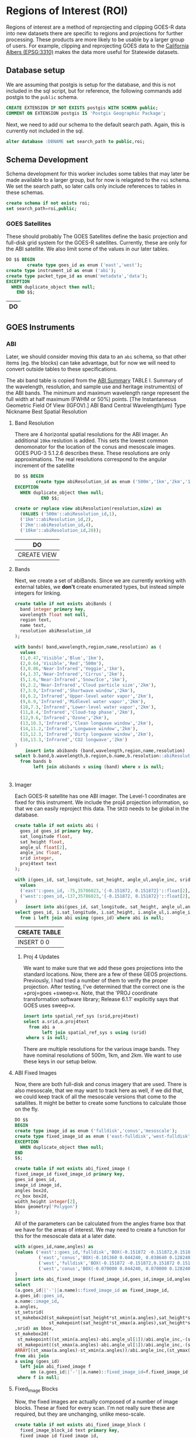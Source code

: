 * Regions of Interest (ROI)
#+PROPERTY: header-args:sql :engine postgresql :cmdline "service=casita" :tangle roi.sql

  Regions of interest are a method of reprojecting and clipping GOES-R data into
  new datasets there are specific to regions and projections for further
  processing.  These products are more likely to be usable by a larger group of
  users.  For example, clipping and reprojecting GOES data to the [[https://spatialreference.org/ref/epsg/3310/][California
  Albers (EPSG:3310)]] makes the data more useful for Statewide datasets.

** Database setup

   We are assuming that postgis is setup for the database, and this is not
   included in the sql script, but for reference, the following commands add
   postgis to the ~public~ schema.

   #+BEGIN_SRC sql :tangle no
     CREATE EXTENSION IF NOT EXISTS postgis WITH SCHEMA public;
     COMMENT ON EXTENSION postgis IS 'Postgis Geographic Package';
   #+END_SRC

   Next, we need to add our schema to the default search path. Again, this is
   currently not included in the sql.

   #+BEGIN_SRC sql :tangle no
     alter database :DBNAME set search_path to public,roi;
   #+END_SRC

** Schema Development

   Schema development for this worker includes some tables that may later be
   made available to a larger group, but for now is relagated to the ~roi~
   schema.  We set the search path, so later calls only include references to
   tables in these schemas.

   #+begin_src sql
     create schema if not exists roi;
     set search_path=roi,public;
   #+end_src

*** GOES Satellites

    These should probably
    The GOES Satellites define the basic projection and full-disk grid system for
    the GOES-R satellites.  Currently, these are only for the ABI satellite. We also
    limit some of the values in our later tables.

    #+BEGIN_SRC sql
      DO $$ BEGIN
              create type goes_id as enum ('east','west');
      create type instrument_id as enum ('abi');
      create type packet_type_id as enum('metadata','data');
      EXCEPTION
        WHEN duplicate_object then null;
          END $$;
    #+END_SRC

    #+RESULTS:
    | DO |
    |----|

** GOES Instruments
*** ABI
    Later, we should consider moving this data to an ~abi~ schema, so that other
    items (eg. the blocks) can take advantage, but for now we will need to
    convert outside tables to these specifications.

    The abi band table is copied from the [[https://www.goes-r.gov/spacesegment/ABI-tech-summary.html][ABI Summary]] TABLE I. Summary of the wavelength,
    resolution, and sample use and heritage instrument(s) of the ABI bands. The
    minimum and maximum wavelength range represent the full width at half maximum
    (FWHM or 50%) points. [The Instantaneous Geometric Field Of View (IGFOV).] ABI
    Band Central Wavelength(µm) Type Nickname Best Spatial Resolution

**** Band Resolution
     There are 4 horizontal spatial resolutions for the ABI imager.  An additional
     ~10km~ reslution is added.  This sets the lowest common denomonator for the
     location of the conus and mesoscale images.  GOES PUG-3 5.1.2.6 describes
     these.  These resolutions are only approximations.  The real resolutions
     correspond to the angular increment of the satellite

     #+BEGIN_SRC sql
       DO $$ BEGIN
               create type abiResolution_id as enum ('500m','1km','2km','10km');
       EXCEPTION
         WHEN duplicate_object then null;
                 END $$;

       create or replace view abiResolution(resolution,size) as
         (VALUES ('500m'::abiResolution_id,1),
         ('1km'::abiResolution_id,2),
         ('2km'::abiResolution_id,4),
         ('10km'::abiResolution_id,20));

     #+END_SRC

     #+RESULTS:
     | DO          |
     |-------------|
     | CREATE VIEW |

**** Bands
     Next, we create a set of abiBands. Since we are currently working with external
     tables, we *don't* create enumerated types, but instead simple integers for
     linking.

     #+BEGIN_SRC sql :tangle roi.sql
       create table if not exists abiBands (
         band integer primary key,
         wavelength float not null,
         region text,
         name text,
         resolution abiResolution_id
       );
     #+END_SRC

     #+BEGIN_SRC sql
       with bands( band,wavelength,region,name,resolution) as (
         values
         (1,0.47,'Visible','Blue','1km'),
         (2,0.64,'Visible','Red','500m'),
         (3,0.86,'Near-Infrared','Veggie','1km'),
         (4,1.37,'Near-Infrared','Cirrus','2km'),
         (5,1.6,'Near-Infrared','Snow/Ice','1km'),
         (6,2.2,'Near-Infrared','Cloud particle size','2km'),
         (7,3.9,'Infrared','Shortwave window','2km'),
         (8,6.2,'Infrared','Upper-level water vapor','2km'),
         (9,6.9,'Infrared','Midlevel water vapor','2km'),
         (10,7.3,'Infrared','Lower-level water vapor','2km'),
         (11,8.4,'Infrared','Cloud-top phase','2km'),
         (12,9.6,'Infrared','Ozone','2km'),
         (13,10.3,'Infrared','Clean longwave window','2km'),
         (14,11.2,'Infrared','Longwave window','2km'),
         (15,12.3,'Infrared','Dirty longwave window','2km'),
         (16,13.3,'Infrared','CO2 longwave','2km')
       )
           insert into abibands (band,wavelength,region,name,resolution)
       select b.band,b.wavelength,b.region,b.name,b.resolution::abiResolution_id
         from bands b
              left join abibands x using (band) where x is null;

     #+END_SRC

     #+RESULTS:
     |---|

**** Imager
     Each GOES-R satellite has one ABI imager. The Level-1 coordinates are fixed for
     this instrument.  We include the proj4 projection information, so that we can
     easily reproject this data.  The ~SRID~ needs to be global in the database.

     #+BEGIN_SRC sql
       create table if not exists abi (
         goes_id goes_id primary key,
         sat_longitude float,
         sat_height float,
         angle_ul float[2],
         angle_inc float,
         srid integer,
         proj4text text
       );

       with i(goes_id, sat_longitude, sat_height, angle_ul,angle_inc, srid, proj4text) as (
         values
         ('east'::goes_id, -75,35786023,'{-0.151872, 0.151872}'::float[2],14e-6,888887,'+proj=geos +x_0=0 +y_0=0 +lon_0=-75 +sweep=x +h=35786023 +ellps=GRS80 +datum=NAD83 +units=m +no_defs'),
         ('west'::goes_id,-137,35786023,'{-0.151872, 0.151872}'::float[2],14e-6,888897,'+proj=geos +x_0=0 +y_0=0 +lon_0=-137 +sweep=x +h=35786023 +ellps=GRS80 +datum=NAD83 +units=m +no_defs')
       )
           insert into abi(goes_id, sat_longitude, sat_height, angle_ul,angle_inc, srid, proj4text)
       select goes_id, i.sat_longitude, i.sat_height, i.angle_ul,i.angle_inc, i.srid, i.proj4text
         from i left join abi using (goes_id) where abi is null;
     #+END_SRC

     #+RESULTS:
     | CREATE TABLE |
     |--------------|
     | INSERT 0 0   |

***** Proj 4 Updates
      We want to make sure that we add these goes projections into the standard
      locations. Now, there are a few of these GEOS projections. Previously, I had
      tried a number of them to verify the proper projection. After testing,
      I've determined that the correct one is the +proj=goes +sweep=x. Note, that the
      'PROJ coordinate transformation software library; Release 6.1.1' explicitly says
      that GOES uses sweep=x.

      #+BEGIN_SRC sql
        insert into spatial_ref_sys (srid,proj4text)
        select a.srid,a.proj4text
          from abi a
               left join spatial_ref_sys s using (srid)
         where s is null;
      #+END_SRC

      There are multiple resolutions for the various image bands.  They have nominal
      resolutions of 500m, 1km, and 2km.  We want to use these keys in our setup below.

**** ABI Fixed Images
Now, there are both full-disk and conus imagery that are used. There is also
mesoscale, that we may want to track here as well, if we did that, we could keep
track of all the mesoscale versions that come to the satallites. It might be
better to create some functions to calculate those on the fly.

#+BEGIN_SRC sql
  DO $$
  BEGIN
  create type image_id as enum ('fulldisk','conus','mesoscale');
  create type fixed_image_id as enum ('east-fulldisk','west-fulldisk','east-conus','west-conus');
  EXCEPTION
    WHEN duplicate_object then null;
  END
  $$;
#+END_SRC

#+BEGIN_SRC sql
create table if not exists abi_fixed_image (
fixed_image_id fixed_image_id primary key,
goes_id goes_id,
image_id image_id,
angles box2d,
rc_box box2d,
width_height integer[2],
bbox geometry('Polygon')
);
#+END_SRC

#+RESULTS:
| CREATE TABLE |
|--------------|

All of the parameters can be calculated from the angles frame box that we have
for the areas of interest.  We may need to create a function for this for the
mesoscale data at a later date.

#+BEGIN_SRC sql
  with a(goes_id,name,angles) as
  (values ('east'::goes_id,'fulldisk','BOX(-0.151872 -0.151872,0.151872 0.151872)'::BOX2D),
           ('east','conus','BOX(-0.101360 0.044240, 0.038640 0.128240)'::BOX2D),
           ('west','fulldisk','BOX(-0.151872 -0.151872,0.151872 0.151872)'::BOX2D),
           ('west','conus','BOX(-0.070000 0.044240, 0.070000 0.128240)'::BOX2D)
  )
  insert into abi_fixed_image (fixed_image_id,goes_id,image_id,angles,bbox,rc_box,width_height)
  select
  (a.goes_id||'-'||a.name)::fixed_image_id as fixed_image_id,
  a.goes_id::goes_id,
  a.name::image_id,
  a.angles,
  st_setsrid(
  st_makebox2d(st_makepoint(sat_height*st_xmin(a.angles),sat_height*st_ymin(a.angles)),
               st_makepoint(sat_height*st_xmax(a.angles),sat_height*st_ymax(a.angles)))
  ,srid) as bbox,
  st_makebox2d(
   st_makepoint((st_xmin(a.angles)-abi.angle_ul[1])/abi.angle_inc,-(st_ymax(a.angles)-abi.angle_ul[2])/abi.angle_inc),
   st_makepoint((st_xmax(a.angles)-abi.angle_ul[1])/abi.angle_inc,-(st_ymin(a.angles)-abi.angle_ul[2])/abi.angle_inc)) as rc_box,
  ARRAY[(st_xmax(a.angles)-st_xmin(a.angles))/abi.angle_inc,(st_ymax(a.angles)-st_ymin(a.angles))/abi.angle_inc]::integer[2] as width_height
  from abi join
  a using (goes_id)
    left join abi_fixed_image f
        on (a.goes_id||'-'||a.name)::fixed_image_id=f.fixed_image_id
   where f is null;
#+END_SRC

#+RESULTS:
| INSERT 0 4 |
|------------|

**** Fixed_Image Blocks
     Now, the fixed images are actually composed of a number of image blocks.  These
     ar fixed for every scan.  I'm not really sure these are required, but they are
     unchanging, unlike meso-scale.

     #+BEGIN_SRC sql
       create table if not exists abi_fixed_image_block (
         fixed_image_block_id text primary key,
         fixed_image_id fixed_image_id,
         box box2d
       );
     #+END_SRC

#+RESULTS:
| CREATE TABLE |
|--------------|


#+BEGIN_SRC sql
  with i(fixed_image_block_id,fixed_image_id,box) as (
    VALUES
  ('west-fulldisk-7232-0','west-fulldisk'::fixed_image_id,'BOX(7232 0,9040 604)'::box2d),
  ('west-fulldisk-9040-0','west-fulldisk'::fixed_image_id,'BOX(9040 0,10848 604)'::box2d),
  ('west-fulldisk-10848-0','west-fulldisk'::fixed_image_id,'BOX(10848 0,12656 604)'::box2d),
  ('west-fulldisk-12656-0','west-fulldisk'::fixed_image_id,'BOX(12656 0,14464 604)'::box2d),
  ('west-fulldisk-3616-604','west-fulldisk'::fixed_image_id,'BOX(3616 604,5424 1616)'::box2d),
  ('west-fulldisk-5424-604','west-fulldisk'::fixed_image_id,'BOX(5424 604,7232 1616)'::box2d),
  ('west-fulldisk-7232-604','west-fulldisk'::fixed_image_id,'BOX(7232 604,9040 1616)'::box2d),
  ('west-fulldisk-9040-604','west-fulldisk'::fixed_image_id,'BOX(9040 604,10848 1616)'::box2d),
  ('west-fulldisk-10848-604','west-fulldisk'::fixed_image_id,'BOX(10848 604,12656 1616)'::box2d),
  ('west-fulldisk-12656-604','west-fulldisk'::fixed_image_id,'BOX(12656 604,14464 1616)'::box2d),
  ('west-fulldisk-14464-604','west-fulldisk'::fixed_image_id,'BOX(14464 604,16272 1616)'::box2d),
  ('west-fulldisk-16272-604','west-fulldisk'::fixed_image_id,'BOX(16272 604,18080 1616)'::box2d),
  ('west-fulldisk-3616-1616','west-fulldisk'::fixed_image_id,'BOX(3616 1616,5424 2628)'::box2d),
  ('west-fulldisk-5424-1616','west-fulldisk'::fixed_image_id,'BOX(5424 1616,7232 2628)'::box2d),
  ('west-fulldisk-7232-1616','west-fulldisk'::fixed_image_id,'BOX(7232 1616,9040 2628)'::box2d),
  ('west-fulldisk-9040-1616','west-fulldisk'::fixed_image_id,'BOX(9040 1616,10848 2628)'::box2d),
  ('west-fulldisk-10848-1616','west-fulldisk'::fixed_image_id,'BOX(10848 1616,12656 2628)'::box2d),
  ('west-fulldisk-12656-1616','west-fulldisk'::fixed_image_id,'BOX(12656 1616,14464 2628)'::box2d),
  ('west-fulldisk-14464-1616','west-fulldisk'::fixed_image_id,'BOX(14464 1616,16272 2628)'::box2d),
  ('west-fulldisk-16272-1616','west-fulldisk'::fixed_image_id,'BOX(16272 1616,18080 2628)'::box2d),
  ('west-fulldisk-1808-2628','west-fulldisk'::fixed_image_id,'BOX(1808 2628,3616 3640)'::box2d),
  ('west-fulldisk-3616-2628','west-fulldisk'::fixed_image_id,'BOX(3616 2628,5424 3640)'::box2d),
  ('west-fulldisk-5424-2628','west-fulldisk'::fixed_image_id,'BOX(5424 2628,7232 3640)'::box2d),
  ('west-fulldisk-7232-2628','west-fulldisk'::fixed_image_id,'BOX(7232 2628,9040 3640)'::box2d),
  ('west-fulldisk-9040-2628','west-fulldisk'::fixed_image_id,'BOX(9040 2628,10848 3640)'::box2d),
  ('west-fulldisk-10848-2628','west-fulldisk'::fixed_image_id,'BOX(10848 2628,12656 3640)'::box2d),
  ('west-fulldisk-12656-2628','west-fulldisk'::fixed_image_id,'BOX(12656 2628,14464 3640)'::box2d),
  ('west-fulldisk-14464-2628','west-fulldisk'::fixed_image_id,'BOX(14464 2628,16272 3640)'::box2d),
  ('west-fulldisk-16272-2628','west-fulldisk'::fixed_image_id,'BOX(16272 2628,18080 3640)'::box2d),
  ('west-fulldisk-18080-2628','west-fulldisk'::fixed_image_id,'BOX(18080 2628,19888 3640)'::box2d),
  ('west-fulldisk-1808-3640','west-fulldisk'::fixed_image_id,'BOX(1808 3640,3616 4652)'::box2d),
  ('west-fulldisk-3616-3640','west-fulldisk'::fixed_image_id,'BOX(3616 3640,5424 4652)'::box2d),
  ('west-fulldisk-5424-3640','west-fulldisk'::fixed_image_id,'BOX(5424 3640,7232 4652)'::box2d),
  ('west-fulldisk-7232-3640','west-fulldisk'::fixed_image_id,'BOX(7232 3640,9040 4652)'::box2d),
  ('west-fulldisk-9040-3640','west-fulldisk'::fixed_image_id,'BOX(9040 3640,10848 4652)'::box2d),
  ('west-fulldisk-10848-3640','west-fulldisk'::fixed_image_id,'BOX(10848 3640,12656 4652)'::box2d),
  ('west-fulldisk-12656-3640','west-fulldisk'::fixed_image_id,'BOX(12656 3640,14464 4652)'::box2d),
  ('west-fulldisk-14464-3640','west-fulldisk'::fixed_image_id,'BOX(14464 3640,16272 4652)'::box2d),
  ('west-fulldisk-16272-3640','west-fulldisk'::fixed_image_id,'BOX(16272 3640,18080 4652)'::box2d),
  ('west-fulldisk-18080-3640','west-fulldisk'::fixed_image_id,'BOX(18080 3640,19888 4652)'::box2d),
  ('west-fulldisk-0-4652','west-fulldisk'::fixed_image_id,'BOX(0 4652,1808 5664)'::box2d),
  ('west-fulldisk-1808-4652','west-fulldisk'::fixed_image_id,'BOX(1808 4652,3616 5664)'::box2d),
  ('west-fulldisk-3616-4652','west-fulldisk'::fixed_image_id,'BOX(3616 4652,5424 5664)'::box2d),
  ('west-fulldisk-5424-4652','west-fulldisk'::fixed_image_id,'BOX(5424 4652,7232 5664)'::box2d),
  ('west-fulldisk-7232-4652','west-fulldisk'::fixed_image_id,'BOX(7232 4652,9040 5664)'::box2d),
  ('west-fulldisk-9040-4652','west-fulldisk'::fixed_image_id,'BOX(9040 4652,10848 5664)'::box2d),
  ('west-fulldisk-10848-4652','west-fulldisk'::fixed_image_id,'BOX(10848 4652,12656 5664)'::box2d),
  ('west-fulldisk-12656-4652','west-fulldisk'::fixed_image_id,'BOX(12656 4652,14464 5664)'::box2d),
  ('west-fulldisk-14464-4652','west-fulldisk'::fixed_image_id,'BOX(14464 4652,16272 5664)'::box2d),
  ('west-fulldisk-16272-4652','west-fulldisk'::fixed_image_id,'BOX(16272 4652,18080 5664)'::box2d),
  ('west-fulldisk-18080-4652','west-fulldisk'::fixed_image_id,'BOX(18080 4652,19888 5664)'::box2d),
  ('west-fulldisk-19888-4652','west-fulldisk'::fixed_image_id,'BOX(19888 4652,21696 5664)'::box2d),
  ('west-fulldisk-0-5664','west-fulldisk'::fixed_image_id,'BOX(0 5664,1808 6676)'::box2d),
  ('west-fulldisk-1808-5664','west-fulldisk'::fixed_image_id,'BOX(1808 5664,3616 6676)'::box2d),
  ('west-fulldisk-3616-5664','west-fulldisk'::fixed_image_id,'BOX(3616 5664,5424 6676)'::box2d),
  ('west-fulldisk-5424-5664','west-fulldisk'::fixed_image_id,'BOX(5424 5664,7232 6676)'::box2d),
  ('west-fulldisk-7232-5664','west-fulldisk'::fixed_image_id,'BOX(7232 5664,9040 6676)'::box2d),
  ('west-fulldisk-9040-5664','west-fulldisk'::fixed_image_id,'BOX(9040 5664,10848 6676)'::box2d),
  ('west-fulldisk-10848-5664','west-fulldisk'::fixed_image_id,'BOX(10848 5664,12656 6676)'::box2d),
  ('west-fulldisk-12656-5664','west-fulldisk'::fixed_image_id,'BOX(12656 5664,14464 6676)'::box2d),
  ('west-fulldisk-14464-5664','west-fulldisk'::fixed_image_id,'BOX(14464 5664,16272 6676)'::box2d),
  ('west-fulldisk-16272-5664','west-fulldisk'::fixed_image_id,'BOX(16272 5664,18080 6676)'::box2d),
  ('west-fulldisk-18080-5664','west-fulldisk'::fixed_image_id,'BOX(18080 5664,19888 6676)'::box2d),
  ('west-fulldisk-19888-5664','west-fulldisk'::fixed_image_id,'BOX(19888 5664,21696 6676)'::box2d),
  ('west-fulldisk-0-6676','west-fulldisk'::fixed_image_id,'BOX(0 6676,1808 7688)'::box2d),
  ('west-fulldisk-1808-6676','west-fulldisk'::fixed_image_id,'BOX(1808 6676,3616 7688)'::box2d),
  ('west-fulldisk-3616-6676','west-fulldisk'::fixed_image_id,'BOX(3616 6676,5424 7688)'::box2d),
  ('west-fulldisk-5424-6676','west-fulldisk'::fixed_image_id,'BOX(5424 6676,7232 7688)'::box2d),
  ('west-fulldisk-7232-6676','west-fulldisk'::fixed_image_id,'BOX(7232 6676,9040 7688)'::box2d),
  ('west-fulldisk-9040-6676','west-fulldisk'::fixed_image_id,'BOX(9040 6676,10848 7688)'::box2d),
  ('west-fulldisk-10848-6676','west-fulldisk'::fixed_image_id,'BOX(10848 6676,12656 7688)'::box2d),
  ('west-fulldisk-12656-6676','west-fulldisk'::fixed_image_id,'BOX(12656 6676,14464 7688)'::box2d),
  ('west-fulldisk-14464-6676','west-fulldisk'::fixed_image_id,'BOX(14464 6676,16272 7688)'::box2d),
  ('west-fulldisk-16272-6676','west-fulldisk'::fixed_image_id,'BOX(16272 6676,18080 7688)'::box2d),
  ('west-fulldisk-18080-6676','west-fulldisk'::fixed_image_id,'BOX(18080 6676,19888 7688)'::box2d),
  ('west-fulldisk-19888-6676','west-fulldisk'::fixed_image_id,'BOX(19888 6676,21696 7688)'::box2d),
  ('west-fulldisk-0-7688','west-fulldisk'::fixed_image_id,'BOX(0 7688,1808 8700)'::box2d),
  ('west-fulldisk-1808-7688','west-fulldisk'::fixed_image_id,'BOX(1808 7688,3616 8700)'::box2d),
  ('west-fulldisk-3616-7688','west-fulldisk'::fixed_image_id,'BOX(3616 7688,5424 8700)'::box2d),
  ('west-fulldisk-5424-7688','west-fulldisk'::fixed_image_id,'BOX(5424 7688,7232 8700)'::box2d),
  ('west-fulldisk-7232-7688','west-fulldisk'::fixed_image_id,'BOX(7232 7688,9040 8700)'::box2d),
  ('west-fulldisk-9040-7688','west-fulldisk'::fixed_image_id,'BOX(9040 7688,10848 8700)'::box2d),
  ('west-fulldisk-10848-7688','west-fulldisk'::fixed_image_id,'BOX(10848 7688,12656 8700)'::box2d),
  ('west-fulldisk-12656-7688','west-fulldisk'::fixed_image_id,'BOX(12656 7688,14464 8700)'::box2d),
  ('west-fulldisk-14464-7688','west-fulldisk'::fixed_image_id,'BOX(14464 7688,16272 8700)'::box2d),
  ('west-fulldisk-16272-7688','west-fulldisk'::fixed_image_id,'BOX(16272 7688,18080 8700)'::box2d),
  ('west-fulldisk-18080-7688','west-fulldisk'::fixed_image_id,'BOX(18080 7688,19888 8700)'::box2d),
  ('west-fulldisk-19888-7688','west-fulldisk'::fixed_image_id,'BOX(19888 7688,21696 8700)'::box2d),
  ('west-fulldisk-0-8700','west-fulldisk'::fixed_image_id,'BOX(0 8700,1808 9712)'::box2d),
  ('west-fulldisk-1808-8700','west-fulldisk'::fixed_image_id,'BOX(1808 8700,3616 9712)'::box2d),
  ('west-fulldisk-3616-8700','west-fulldisk'::fixed_image_id,'BOX(3616 8700,5424 9712)'::box2d),
  ('west-fulldisk-5424-8700','west-fulldisk'::fixed_image_id,'BOX(5424 8700,7232 9712)'::box2d),
  ('west-fulldisk-7232-8700','west-fulldisk'::fixed_image_id,'BOX(7232 8700,9040 9712)'::box2d),
  ('west-fulldisk-9040-8700','west-fulldisk'::fixed_image_id,'BOX(9040 8700,10848 9712)'::box2d),
  ('west-fulldisk-10848-8700','west-fulldisk'::fixed_image_id,'BOX(10848 8700,12656 9712)'::box2d),
  ('west-fulldisk-12656-8700','west-fulldisk'::fixed_image_id,'BOX(12656 8700,14464 9712)'::box2d),
  ('west-fulldisk-14464-8700','west-fulldisk'::fixed_image_id,'BOX(14464 8700,16272 9712)'::box2d),
  ('west-fulldisk-16272-8700','west-fulldisk'::fixed_image_id,'BOX(16272 8700,18080 9712)'::box2d),
  ('west-fulldisk-18080-8700','west-fulldisk'::fixed_image_id,'BOX(18080 8700,19888 9712)'::box2d),
  ('west-fulldisk-19888-8700','west-fulldisk'::fixed_image_id,'BOX(19888 8700,21696 9712)'::box2d),
  ('west-fulldisk-0-9712','west-fulldisk'::fixed_image_id,'BOX(0 9712,1808 10724)'::box2d),
  ('west-fulldisk-1808-9712','west-fulldisk'::fixed_image_id,'BOX(1808 9712,3616 10724)'::box2d),
  ('west-fulldisk-3616-9712','west-fulldisk'::fixed_image_id,'BOX(3616 9712,5424 10724)'::box2d),
  ('west-fulldisk-5424-9712','west-fulldisk'::fixed_image_id,'BOX(5424 9712,7232 10724)'::box2d),
  ('west-fulldisk-7232-9712','west-fulldisk'::fixed_image_id,'BOX(7232 9712,9040 10724)'::box2d),
  ('west-fulldisk-9040-9712','west-fulldisk'::fixed_image_id,'BOX(9040 9712,10848 10724)'::box2d),
  ('west-fulldisk-10848-9712','west-fulldisk'::fixed_image_id,'BOX(10848 9712,12656 10724)'::box2d),
  ('west-fulldisk-12656-9712','west-fulldisk'::fixed_image_id,'BOX(12656 9712,14464 10724)'::box2d),
  ('west-fulldisk-14464-9712','west-fulldisk'::fixed_image_id,'BOX(14464 9712,16272 10724)'::box2d),
  ('west-fulldisk-16272-9712','west-fulldisk'::fixed_image_id,'BOX(16272 9712,18080 10724)'::box2d),
  ('west-fulldisk-18080-9712','west-fulldisk'::fixed_image_id,'BOX(18080 9712,19888 10724)'::box2d),
  ('west-fulldisk-19888-9712','west-fulldisk'::fixed_image_id,'BOX(19888 9712,21696 10724)'::box2d),
  ('west-fulldisk-0-10724','west-fulldisk'::fixed_image_id,'BOX(0 10724,1808 11732)'::box2d),
  ('west-fulldisk-1808-10724','west-fulldisk'::fixed_image_id,'BOX(1808 10724,3616 11732)'::box2d),
  ('west-fulldisk-3616-10724','west-fulldisk'::fixed_image_id,'BOX(3616 10724,5424 11732)'::box2d),
  ('west-fulldisk-5424-10724','west-fulldisk'::fixed_image_id,'BOX(5424 10724,7232 11732)'::box2d),
  ('west-fulldisk-7232-10724','west-fulldisk'::fixed_image_id,'BOX(7232 10724,9040 11732)'::box2d),
  ('west-fulldisk-9040-10724','west-fulldisk'::fixed_image_id,'BOX(9040 10724,10848 11732)'::box2d),
  ('west-fulldisk-10848-10724','west-fulldisk'::fixed_image_id,'BOX(10848 10724,12656 11732)'::box2d),
  ('west-fulldisk-12656-10724','west-fulldisk'::fixed_image_id,'BOX(12656 10724,14464 11732)'::box2d),
  ('west-fulldisk-14464-10724','west-fulldisk'::fixed_image_id,'BOX(14464 10724,16272 11732)'::box2d),
  ('west-fulldisk-16272-10724','west-fulldisk'::fixed_image_id,'BOX(16272 10724,18080 11732)'::box2d),
  ('west-fulldisk-18080-10724','west-fulldisk'::fixed_image_id,'BOX(18080 10724,19888 11732)'::box2d),
  ('west-fulldisk-19888-10724','west-fulldisk'::fixed_image_id,'BOX(19888 10724,21696 11732)'::box2d),
  ('west-fulldisk-0-11732','west-fulldisk'::fixed_image_id,'BOX(0 11732,1808 12744)'::box2d),
  ('west-fulldisk-1808-11732','west-fulldisk'::fixed_image_id,'BOX(1808 11732,3616 12744)'::box2d),
  ('west-fulldisk-3616-11732','west-fulldisk'::fixed_image_id,'BOX(3616 11732,5424 12744)'::box2d),
  ('west-fulldisk-5424-11732','west-fulldisk'::fixed_image_id,'BOX(5424 11732,7232 12744)'::box2d),
  ('west-fulldisk-7232-11732','west-fulldisk'::fixed_image_id,'BOX(7232 11732,9040 12744)'::box2d),
  ('west-fulldisk-9040-11732','west-fulldisk'::fixed_image_id,'BOX(9040 11732,10848 12744)'::box2d),
  ('west-fulldisk-10848-11732','west-fulldisk'::fixed_image_id,'BOX(10848 11732,12656 12744)'::box2d),
  ('west-fulldisk-12656-11732','west-fulldisk'::fixed_image_id,'BOX(12656 11732,14464 12744)'::box2d),
  ('west-fulldisk-14464-11732','west-fulldisk'::fixed_image_id,'BOX(14464 11732,16272 12744)'::box2d),
  ('west-fulldisk-16272-11732','west-fulldisk'::fixed_image_id,'BOX(16272 11732,18080 12744)'::box2d),
  ('west-fulldisk-18080-11732','west-fulldisk'::fixed_image_id,'BOX(18080 11732,19888 12744)'::box2d),
  ('west-fulldisk-19888-11732','west-fulldisk'::fixed_image_id,'BOX(19888 11732,21696 12744)'::box2d),
  ('west-fulldisk-0-12744','west-fulldisk'::fixed_image_id,'BOX(0 12744,1808 13756)'::box2d),
  ('west-fulldisk-1808-12744','west-fulldisk'::fixed_image_id,'BOX(1808 12744,3616 13756)'::box2d),
  ('west-fulldisk-3616-12744','west-fulldisk'::fixed_image_id,'BOX(3616 12744,5424 13756)'::box2d),
  ('west-fulldisk-5424-12744','west-fulldisk'::fixed_image_id,'BOX(5424 12744,7232 13756)'::box2d),
  ('west-fulldisk-7232-12744','west-fulldisk'::fixed_image_id,'BOX(7232 12744,9040 13756)'::box2d),
  ('west-fulldisk-9040-12744','west-fulldisk'::fixed_image_id,'BOX(9040 12744,10848 13756)'::box2d),
  ('west-fulldisk-10848-12744','west-fulldisk'::fixed_image_id,'BOX(10848 12744,12656 13756)'::box2d),
  ('west-fulldisk-12656-12744','west-fulldisk'::fixed_image_id,'BOX(12656 12744,14464 13756)'::box2d),
  ('west-fulldisk-14464-12744','west-fulldisk'::fixed_image_id,'BOX(14464 12744,16272 13756)'::box2d),
  ('west-fulldisk-16272-12744','west-fulldisk'::fixed_image_id,'BOX(16272 12744,18080 13756)'::box2d),
  ('west-fulldisk-18080-12744','west-fulldisk'::fixed_image_id,'BOX(18080 12744,19888 13756)'::box2d),
  ('west-fulldisk-19888-12744','west-fulldisk'::fixed_image_id,'BOX(19888 12744,21696 13756)'::box2d),
  ('west-fulldisk-0-13756','west-fulldisk'::fixed_image_id,'BOX(0 13756,1808 14768)'::box2d),
  ('west-fulldisk-1808-13756','west-fulldisk'::fixed_image_id,'BOX(1808 13756,3616 14768)'::box2d),
  ('west-fulldisk-3616-13756','west-fulldisk'::fixed_image_id,'BOX(3616 13756,5424 14768)'::box2d),
  ('west-fulldisk-5424-13756','west-fulldisk'::fixed_image_id,'BOX(5424 13756,7232 14768)'::box2d),
  ('west-fulldisk-7232-13756','west-fulldisk'::fixed_image_id,'BOX(7232 13756,9040 14768)'::box2d),
  ('west-fulldisk-9040-13756','west-fulldisk'::fixed_image_id,'BOX(9040 13756,10848 14768)'::box2d),
  ('west-fulldisk-10848-13756','west-fulldisk'::fixed_image_id,'BOX(10848 13756,12656 14768)'::box2d),
  ('west-fulldisk-12656-13756','west-fulldisk'::fixed_image_id,'BOX(12656 13756,14464 14768)'::box2d),
  ('west-fulldisk-14464-13756','west-fulldisk'::fixed_image_id,'BOX(14464 13756,16272 14768)'::box2d),
  ('west-fulldisk-16272-13756','west-fulldisk'::fixed_image_id,'BOX(16272 13756,18080 14768)'::box2d),
  ('west-fulldisk-18080-13756','west-fulldisk'::fixed_image_id,'BOX(18080 13756,19888 14768)'::box2d),
  ('west-fulldisk-19888-13756','west-fulldisk'::fixed_image_id,'BOX(19888 13756,21696 14768)'::box2d),
  ('west-fulldisk-0-14768','west-fulldisk'::fixed_image_id,'BOX(0 14768,1808 15780)'::box2d),
  ('west-fulldisk-1808-14768','west-fulldisk'::fixed_image_id,'BOX(1808 14768,3616 15780)'::box2d),
  ('west-fulldisk-3616-14768','west-fulldisk'::fixed_image_id,'BOX(3616 14768,5424 15780)'::box2d),
  ('west-fulldisk-5424-14768','west-fulldisk'::fixed_image_id,'BOX(5424 14768,7232 15780)'::box2d),
  ('west-fulldisk-7232-14768','west-fulldisk'::fixed_image_id,'BOX(7232 14768,9040 15780)'::box2d),
  ('west-fulldisk-9040-14768','west-fulldisk'::fixed_image_id,'BOX(9040 14768,10848 15780)'::box2d),
  ('west-fulldisk-10848-14768','west-fulldisk'::fixed_image_id,'BOX(10848 14768,12656 15780)'::box2d),
  ('west-fulldisk-12656-14768','west-fulldisk'::fixed_image_id,'BOX(12656 14768,14464 15780)'::box2d),
  ('west-fulldisk-14464-14768','west-fulldisk'::fixed_image_id,'BOX(14464 14768,16272 15780)'::box2d),
  ('west-fulldisk-16272-14768','west-fulldisk'::fixed_image_id,'BOX(16272 14768,18080 15780)'::box2d),
  ('west-fulldisk-18080-14768','west-fulldisk'::fixed_image_id,'BOX(18080 14768,19888 15780)'::box2d),
  ('west-fulldisk-19888-14768','west-fulldisk'::fixed_image_id,'BOX(19888 14768,21696 15780)'::box2d),
  ('west-fulldisk-0-15780','west-fulldisk'::fixed_image_id,'BOX(0 15780,1808 16792)'::box2d),
  ('west-fulldisk-1808-15780','west-fulldisk'::fixed_image_id,'BOX(1808 15780,3616 16792)'::box2d),
  ('west-fulldisk-3616-15780','west-fulldisk'::fixed_image_id,'BOX(3616 15780,5424 16792)'::box2d),
  ('west-fulldisk-5424-15780','west-fulldisk'::fixed_image_id,'BOX(5424 15780,7232 16792)'::box2d),
  ('west-fulldisk-7232-15780','west-fulldisk'::fixed_image_id,'BOX(7232 15780,9040 16792)'::box2d),
  ('west-fulldisk-9040-15780','west-fulldisk'::fixed_image_id,'BOX(9040 15780,10848 16792)'::box2d),
  ('west-fulldisk-10848-15780','west-fulldisk'::fixed_image_id,'BOX(10848 15780,12656 16792)'::box2d),
  ('west-fulldisk-12656-15780','west-fulldisk'::fixed_image_id,'BOX(12656 15780,14464 16792)'::box2d),
  ('west-fulldisk-14464-15780','west-fulldisk'::fixed_image_id,'BOX(14464 15780,16272 16792)'::box2d),
  ('west-fulldisk-16272-15780','west-fulldisk'::fixed_image_id,'BOX(16272 15780,18080 16792)'::box2d),
  ('west-fulldisk-18080-15780','west-fulldisk'::fixed_image_id,'BOX(18080 15780,19888 16792)'::box2d),
  ('west-fulldisk-19888-15780','west-fulldisk'::fixed_image_id,'BOX(19888 15780,21696 16792)'::box2d),
  ('west-fulldisk-0-16792','west-fulldisk'::fixed_image_id,'BOX(0 16792,1808 17804)'::box2d),
  ('west-fulldisk-1808-16792','west-fulldisk'::fixed_image_id,'BOX(1808 16792,3616 17804)'::box2d),
  ('west-fulldisk-3616-16792','west-fulldisk'::fixed_image_id,'BOX(3616 16792,5424 17804)'::box2d),
  ('west-fulldisk-5424-16792','west-fulldisk'::fixed_image_id,'BOX(5424 16792,7232 17804)'::box2d),
  ('west-fulldisk-7232-16792','west-fulldisk'::fixed_image_id,'BOX(7232 16792,9040 17804)'::box2d),
  ('west-fulldisk-9040-16792','west-fulldisk'::fixed_image_id,'BOX(9040 16792,10848 17804)'::box2d),
  ('west-fulldisk-10848-16792','west-fulldisk'::fixed_image_id,'BOX(10848 16792,12656 17804)'::box2d),
  ('west-fulldisk-12656-16792','west-fulldisk'::fixed_image_id,'BOX(12656 16792,14464 17804)'::box2d),
  ('west-fulldisk-14464-16792','west-fulldisk'::fixed_image_id,'BOX(14464 16792,16272 17804)'::box2d),
  ('west-fulldisk-16272-16792','west-fulldisk'::fixed_image_id,'BOX(16272 16792,18080 17804)'::box2d),
  ('west-fulldisk-18080-16792','west-fulldisk'::fixed_image_id,'BOX(18080 16792,19888 17804)'::box2d),
  ('west-fulldisk-19888-16792','west-fulldisk'::fixed_image_id,'BOX(19888 16792,21696 17804)'::box2d),
  ('west-fulldisk-1808-17804','west-fulldisk'::fixed_image_id,'BOX(1808 17804,3616 18816)'::box2d),
  ('west-fulldisk-3616-17804','west-fulldisk'::fixed_image_id,'BOX(3616 17804,5424 18816)'::box2d),
  ('west-fulldisk-5424-17804','west-fulldisk'::fixed_image_id,'BOX(5424 17804,7232 18816)'::box2d),
  ('west-fulldisk-7232-17804','west-fulldisk'::fixed_image_id,'BOX(7232 17804,9040 18816)'::box2d),
  ('west-fulldisk-9040-17804','west-fulldisk'::fixed_image_id,'BOX(9040 17804,10848 18816)'::box2d),
  ('west-fulldisk-10848-17804','west-fulldisk'::fixed_image_id,'BOX(10848 17804,12656 18816)'::box2d),
  ('west-fulldisk-12656-17804','west-fulldisk'::fixed_image_id,'BOX(12656 17804,14464 18816)'::box2d),
  ('west-fulldisk-14464-17804','west-fulldisk'::fixed_image_id,'BOX(14464 17804,16272 18816)'::box2d),
  ('west-fulldisk-16272-17804','west-fulldisk'::fixed_image_id,'BOX(16272 17804,18080 18816)'::box2d),
  ('west-fulldisk-18080-17804','west-fulldisk'::fixed_image_id,'BOX(18080 17804,19888 18816)'::box2d),
  ('west-fulldisk-1808-18816','west-fulldisk'::fixed_image_id,'BOX(1808 18816,3616 19828)'::box2d),
  ('west-fulldisk-3616-18816','west-fulldisk'::fixed_image_id,'BOX(3616 18816,5424 19828)'::box2d),
  ('west-fulldisk-5424-18816','west-fulldisk'::fixed_image_id,'BOX(5424 18816,7232 19828)'::box2d),
  ('west-fulldisk-7232-18816','west-fulldisk'::fixed_image_id,'BOX(7232 18816,9040 19828)'::box2d),
  ('west-fulldisk-9040-18816','west-fulldisk'::fixed_image_id,'BOX(9040 18816,10848 19828)'::box2d),
  ('west-fulldisk-10848-18816','west-fulldisk'::fixed_image_id,'BOX(10848 18816,12656 19828)'::box2d),
  ('west-fulldisk-12656-18816','west-fulldisk'::fixed_image_id,'BOX(12656 18816,14464 19828)'::box2d),
  ('west-fulldisk-14464-18816','west-fulldisk'::fixed_image_id,'BOX(14464 18816,16272 19828)'::box2d),
  ('west-fulldisk-16272-18816','west-fulldisk'::fixed_image_id,'BOX(16272 18816,18080 19828)'::box2d),
  ('west-fulldisk-18080-18816','west-fulldisk'::fixed_image_id,'BOX(18080 18816,19888 19828)'::box2d),
  ('west-fulldisk-3616-19828','west-fulldisk'::fixed_image_id,'BOX(3616 19828,5424 20840)'::box2d),
  ('west-fulldisk-5424-19828','west-fulldisk'::fixed_image_id,'BOX(5424 19828,7232 20840)'::box2d),
  ('west-fulldisk-7232-19828','west-fulldisk'::fixed_image_id,'BOX(7232 19828,9040 20840)'::box2d),
  ('west-fulldisk-9040-19828','west-fulldisk'::fixed_image_id,'BOX(9040 19828,10848 20840)'::box2d),
  ('west-fulldisk-10848-19828','west-fulldisk'::fixed_image_id,'BOX(10848 19828,12656 20840)'::box2d),
  ('west-fulldisk-12656-19828','west-fulldisk'::fixed_image_id,'BOX(12656 19828,14464 20840)'::box2d),
  ('west-fulldisk-14464-19828','west-fulldisk'::fixed_image_id,'BOX(14464 19828,16272 20840)'::box2d),
  ('west-fulldisk-16272-19828','west-fulldisk'::fixed_image_id,'BOX(16272 19828,18080 20840)'::box2d),
  ('west-fulldisk-5424-20840','west-fulldisk'::fixed_image_id,'BOX(5424 20840,7232 21696)'::box2d),
  ('west-fulldisk-7232-20840','west-fulldisk'::fixed_image_id,'BOX(7232 20840,9040 21696)'::box2d),
  ('west-fulldisk-9040-20840','west-fulldisk'::fixed_image_id,'BOX(9040 20840,10848 21696)'::box2d),
  ('west-fulldisk-10848-20840','west-fulldisk'::fixed_image_id,'BOX(10848 20840,12656 21696)'::box2d),
  ('west-fulldisk-12656-20840','west-fulldisk'::fixed_image_id,'BOX(12656 20840,14464 21696)'::box2d),
  ('west-fulldisk-14464-20840','west-fulldisk'::fixed_image_id,'BOX(14464 20840,16272 21696)'::box2d),
  ('west-conus-0-0','west-conus'::fixed_image_id,'BOX(0 0,1668 852)'::box2d),
  ('west-conus-1668-0','west-conus'::fixed_image_id,'BOX(1668 0,3332 852)'::box2d),
  ('west-conus-3332-0','west-conus'::fixed_image_id,'BOX(3332 0,5000 852)'::box2d),
  ('west-conus-5000-0','west-conus'::fixed_image_id,'BOX(5000 0,6664 852)'::box2d),
  ('west-conus-6664-0','west-conus'::fixed_image_id,'BOX(6664 0,8332 852)'::box2d),
  ('west-conus-8332-0','west-conus'::fixed_image_id,'BOX(8332 0,10000 852)'::box2d),
  ('west-conus-0-852','west-conus'::fixed_image_id,'BOX(0 852,1668 1860)'::box2d),
  ('west-conus-1668-852','west-conus'::fixed_image_id,'BOX(1668 852,3332 1860)'::box2d),
  ('west-conus-3332-852','west-conus'::fixed_image_id,'BOX(3332 852,5000 1860)'::box2d),
  ('west-conus-5000-852','west-conus'::fixed_image_id,'BOX(5000 852,6664 1860)'::box2d),
  ('west-conus-6664-852','west-conus'::fixed_image_id,'BOX(6664 852,8332 1860)'::box2d),
  ('west-conus-8332-852','west-conus'::fixed_image_id,'BOX(8332 852,10000 1860)'::box2d),
  ('west-conus-0-1860','west-conus'::fixed_image_id,'BOX(0 1860,1668 2872)'::box2d),
  ('west-conus-1668-1860','west-conus'::fixed_image_id,'BOX(1668 1860,3332 2872)'::box2d),
  ('west-conus-3332-1860','west-conus'::fixed_image_id,'BOX(3332 1860,5000 2872)'::box2d),
  ('west-conus-5000-1860','west-conus'::fixed_image_id,'BOX(5000 1860,6664 2872)'::box2d),
  ('west-conus-6664-1860','west-conus'::fixed_image_id,'BOX(6664 1860,8332 2872)'::box2d),
  ('west-conus-8332-1860','west-conus'::fixed_image_id,'BOX(8332 1860,10000 2872)'::box2d),
  ('west-conus-0-2872','west-conus'::fixed_image_id,'BOX(0 2872,1668 3884)'::box2d),
  ('west-conus-1668-2872','west-conus'::fixed_image_id,'BOX(1668 2872,3332 3884)'::box2d),
  ('west-conus-3332-2872','west-conus'::fixed_image_id,'BOX(3332 2872,5000 3884)'::box2d),
  ('west-conus-5000-2872','west-conus'::fixed_image_id,'BOX(5000 2872,6664 3884)'::box2d),
  ('west-conus-6664-2872','west-conus'::fixed_image_id,'BOX(6664 2872,8332 3884)'::box2d),
  ('west-conus-8332-2872','west-conus'::fixed_image_id,'BOX(8332 2872,10000 3884)'::box2d),
  ('west-conus-0-3884','west-conus'::fixed_image_id,'BOX(0 3884,1668 4896)'::box2d),
  ('west-conus-1668-3884','west-conus'::fixed_image_id,'BOX(1668 3884,3332 4896)'::box2d),
  ('west-conus-3332-3884','west-conus'::fixed_image_id,'BOX(3332 3884,5000 4896)'::box2d),
  ('west-conus-5000-3884','west-conus'::fixed_image_id,'BOX(5000 3884,6664 4896)'::box2d),
  ('west-conus-6664-3884','west-conus'::fixed_image_id,'BOX(6664 3884,8332 4896)'::box2d),
  ('west-conus-8332-3884','west-conus'::fixed_image_id,'BOX(8332 3884,10000 4896)'::box2d),
  ('west-conus-0-4896','west-conus'::fixed_image_id,'BOX(0 4896,1668 6000)'::box2d),
  ('west-conus-1668-4896','west-conus'::fixed_image_id,'BOX(1668 4896,3332 6000)'::box2d),
  ('west-conus-3332-4896','west-conus'::fixed_image_id,'BOX(3332 4896,5000 6000)'::box2d),
  ('west-conus-5000-4896','west-conus'::fixed_image_id,'BOX(5000 4896,6664 6000)'::box2d),
  ('west-conus-6664-4896','west-conus'::fixed_image_id,'BOX(6664 4896,8332 6000)'::box2d),
  ('west-conus-8332-4896','west-conus'::fixed_image_id,'BOX(8332 4896,10000 6000)'::box2d)
  )
      insert into abi_fixed_image_block (fixed_image_block_id,fixed_image_id,box)
  select i.fixed_image_block_id,i.fixed_image_id,i.box
    from i left join abi_fixed_image_block b using (fixed_image_block_id)
   where b is null;
#+END_SRC

**** Block SRID coverage
You can calculate what the region this corresponds to in the SRID for the
fixed_image_block as well.

#+begin_src sql
  create or replace function wsen (
  in b abi_fixed_image_block,
  out geometry('Polygon'))
  LANGUAGE SQL AS $$
  with n as (
    select
      (st_xmin(i.angles)+st_xmin(b.box)*angle_inc)*sat_height as west,
      (st_ymax(i.angles)-st_ymax(b.box)*angle_inc)*sat_height as south,
      (st_xmin(i.angles)+st_xmax(b.box)*angle_inc)*sat_height as east,
      (st_ymax(i.angles)-st_ymin(b.box)*angle_inc)*sat_height as north,
      angle_inc*sat_height as res,
      g.srid
      from abi_fixed_image i
           join abi g using (goes_id)
     where b.fixed_image_id=i.fixed_image_id
  )
    select
    st_setsrid(
      st_makebox2d(
        st_makepoint(west,south),st_makepoint(east,north)),srid) as boundary
        from n;
    $$;
#+end_src

#+RESULTS:
| CREATE FUNCTION |
|-----------------|

#+begin_src sql :tangle no
    select fixed_image_block_id,st_asewkt(b.wsen)
      from abi_fixed_image_block b
     limit 2;
#+end_src

#+RESULTS:
| fixed_image_block_id | st_asewkt                                                                                                                                                                       |
|----------------------+---------------------------------------------------------------------------------------------------------------------------------------------------------------------------------|
| west-fulldisk-7232-0     | SRID=888897;POLYGON((-1811631.628352 5132288.274568,-1811631.628352 5434894.885056,-905815.814176 5434894.885056,-905815.814176 5132288.274568,-1811631.628352 5132288.274568)) |
| west-fulldisk-9040-0     | SRID=888897;POLYGON((-905815.814176 5132288.274568,-905815.814176 5434894.885056,0 5434894.885056,0 5132288.274568,-905815.814176 5132288.274568))                              |


** Regions of Interest (ROI)
We also need to define our regions of interest. California which is our current
only region of interest.  We'll create a roi table, but for now it just has
California in it.

#+BEGIN_SRC sql
create table if not exists roi (
roi_id text primary key,
srid integer references spatial_ref_sys,
unaligned_box box2d,
box box2d,
boundary geometry('Polygon')
);
#+END_SRC

#+RESULTS:
| CREATE TABLE |
|--------------|

In the past, we've tried to find boundaries that were based on exact binary
components from our ROI. However, in this case, we have resoultions as 500,
1000,2000 and 10000. So, we want an integral number for all these, so we align
to a 10km scale

#+BEGIN_SRC sql
create or replace function alignedTo (
in roi roi, in cnt integer default 10,
out box box2d, out boundary geometry('Polygon'))
LANGUAGE SQL AS $$
with n as (select
(st_xmin(roi.unaligned_box)/500/cnt) as xn,
(st_ymin(roi.unaligned_box)/500/cnt) as yn,
(st_xmax(roi.unaligned_box)/500/cnt) as xx,
(st_ymax(roi.unaligned_box)/500/cnt) as yx
),
nx as (
select
st_makebox2d(
 st_makepoint(case when(xn<0) then floor(xn)*500*cnt else ceil(xn)*500*cnt end,
 case when(yn<0) then floor(yn)*500*cnt else ceil(yn)*500*cnt end),
 st_makepoint(case when(xx<0) then floor(xx)*500*cnt else ceil(xx)*500*cnt end,
  case when(yx<0) then floor(yx)*500*cnt else ceil(yx)*500*cnt end)) as box
from n
)
select box,st_setsrid(box,roi.srid) as boundary
from nx;
$$;
#+END_SRC

#+RESULTS:
| CREATE FUNCTION |
|-----------------|

#+BEGIN_SRC sql
with b(roi_id,srid,unaligned_box) as (
 values ('ca',3310,'BOX(-410000 -660000,610000 460000)'::BOX2D)
)
insert into roi (roi_id,srid,unaligned_box)
select roi_id,srid,unaligned_box
from b;
-- And now update these ROIs to be an aligned region
update roi set boundary=(alignedTo(roi)).boundary, box=(alignedTo(roi)).box;
#+END_SRC

#+RESULTS:
| INSERT 0 1 |
|------------|
| UPDATE 1   |

** Reprojection
   Once we have a set of images, and a region of interest, we can combine and
   reproject our input images, into these ROIs.

*** Example Setup
    This is just a setup of what exists in the ring buffer for testing.  I've
    added it to this local setup, for testing, but this should exist in the
    actual production site.

    #+begin_src sql :tangle no

 CREATE TABLE foo.blocks_ring_buffer (
     blocks_ring_buffer_id serial primary key,
     date timestamp without time zone NOT NULL,
     x integer NOT NULL,
     y integer NOT NULL,
     satellite text NOT NULL,
     product text NOT NULL,
     apid text NOT NULL,
     band integer NOT NULL,
     expire timestamp without time zone NOT NULL,
     rast raster NOT NULL
 );

    #+end_src

    I copied in some example data with:

    #+begin_src sql :tangle no
      \COPY blocks_ring_buffer from ring_buffer.csv with csv header
    #+end_src

    And now we can look at this data.

    #+begin_src sql :tangle no
      select x,y,satellite,
             product,apid,band,count(*)
        from goes.blocks_ring_buffer
       group by x,y,satellite,product,apid,band
    #+end_src

    #+RESULTS:
    |    x |   y | satellite | product  | apid | band | count |
    |------+-----+-----------+----------+------+------+-------|
    | 1666 | 465 | west      | conus    | b6   |    7 |   516 |
    | 1666 | 213 | west      | conus    | b6   |    7 |   529 |
    | 2083 | 465 | west      | conus    | b6   |    7 |   515 |
    | 3164 | 657 | west      | fulldisk     | 96   |    7 |   367 |
    | 3164 | 910 | west      | fulldisk     | 96   |    7 |   360 |

*** Projections
    We can create a link table between all the required blocks and the regions
    of interest.

    #+begin_src sql
      create or replace view roi_x_fixed_image_block as
        select roi_id,fixed_image_block_id
          from abi g join abi_fixed_image fi using (goes_id)
               join abi_fixed_image_block b using (fixed_image_id)
               join roi r on st_intersects(b.wsen,st_transform(r.boundary,g.srid));
    #+end_src

    When adding in the ring buffer data, we need to do some converions. For the
    block_ring_buffer, we have the x,y coordinates but in the apid band space.

    For now, I'll add a blocks_ring_buffer_id for the data, and use that to get
    all the info we need.

    #+begin_src sql
      create view rb as
        select *,
               format('%s-%s-%s-%s',satellite,product,x*res.size,y*res.size)
                 as fixed_image_block_id
          from goes.blocks_ring_buffer
               join abibands using(band)
               join abiresolution res using (resolution);
    #+end_src


   #+RESULTS:
    | CREATE VIEW |
    |-------------|

   And now for any date in the ring buffer, we can say how many are ready to go.

   #+begin_src sql
     create table roi_buffer (
       roi_buffer_id serial primary key,
       roi_id text references roi(roi_id),
       resolution abiresolution_id,
       date timestamp,
       fixed_image_id fixed_image_id,
       band integer references abibands(band),
       rast raster);
   #+end_src

    #+begin_src sql
      create or replace function blocks_to_roi
        in date timestamp,in band abiband
        on roi roi,
        out geometry('Polygon')
        LANGUAGE SQL AS $$
        select
        roi_id,date,product,band
        st_clip(
          st_transform(
            st_union(
               st_setsrid(st_setGeoReference(rb.rast,west,north,res*4,-res*4,0,0),srid)),
              (r).rast),
              st_setsrid(
                st_makeEmptyRaster(
                  ((st_xmax(roi.boundary)-st_xmin(roi.boundary))/(500*res.size))::integer,
                  ((st_ymax(roi.boundary)-st_ymin(roi.boundary))/(500*res.size))::integer,
                  st_xmin(roi.boundary),
                  st_ymax(roi.boundary),500*res.size),roi.srid)
        ) as rast
        from j
      $$;
#+end_src
